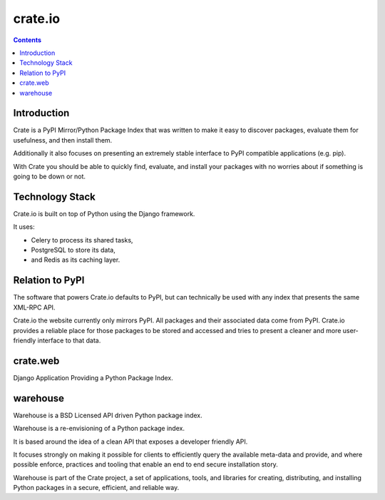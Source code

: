 ﻿
.. index::
   pair: Pypi; crate.io



.. _crate_io:

============================
crate.io
============================

.. seealso::

   - https://crate.io/
   - https://github.com/crateio
   - https://github.com/crateio/crate.io
   - :ref:`python_install_history`

.. contents::
   :depth: 3


Introduction
============

Crate is a PyPI Mirror/Python Package Index that was written to make it easy to
discover packages, evaluate them for usefulness, and then install them.

Additionally it also focuses on presenting an extremely stable interface to PyPI
compatible applications (e.g. pip).

With Crate you should be able to quickly find, evaluate, and install your
packages with no worries about if something is going to be down or not.


Technology Stack
================

Crate.io is built on top of Python using the Django framework.

It uses:

- Celery to process its shared tasks,
- PostgreSQL to store its data,
- and Redis as its caching layer.


Relation to PyPI
================

The software that powers Crate.io defaults to PyPI, but can technically be used
with any index that presents the same XML-RPC API.

Crate.io the website currently only mirrors PyPI. All packages and their
associated data come from PyPI. Crate.io provides a reliable place for those
packages to be stored and accessed and tries to present a cleaner and more
user-friendly interface to that data.


crate.web
=========

.. seealso::

   - https://github.com/crateio/crate.web

Django Application Providing a Python Package Index.


warehouse
=========



Warehouse is a BSD Licensed API driven Python package index.

Warehouse is a re-envisioning of a Python package index.

It is based around the idea of a clean API that exposes a developer friendly API.

It focuses strongly on making it possible for clients to efficiently query the
available meta-data and provide, and where possible enforce, practices and
tooling that enable an end to end secure installation story.

Warehouse is part of the Crate project, a set of applications, tools, and
libraries for creating, distributing, and installing Python packages in a
secure, efficient, and reliable way.


